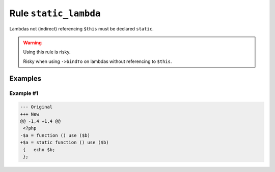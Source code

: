 ======================
Rule ``static_lambda``
======================

Lambdas not (indirect) referencing ``$this`` must be declared ``static``.

.. warning:: Using this rule is risky.

   Risky when using ``->bindTo`` on lambdas without referencing to ``$this``.

Examples
--------

Example #1
~~~~~~~~~~

.. code-block:: diff

   --- Original
   +++ New
   @@ -1,4 +1,4 @@
    <?php
   -$a = function () use ($b)
   +$a = static function () use ($b)
    {   echo $b;
    };
